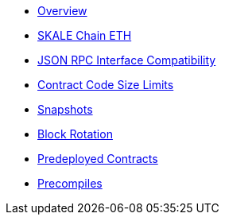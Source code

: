 * xref:index.adoc[Overview]
* xref:skale-chain-eth.adoc[SKALE Chain ETH]
* xref:json-rpc-interface.adoc[JSON RPC Interface Compatibility]
* xref:code-size-limits.adoc[Contract Code Size Limits]
* xref:snapshots.adoc[Snapshots]
* xref:block-rotation.adoc[Block Rotation]
* xref:predeploys.adoc[Predeployed Contracts]
* xref:precompiles.adoc[Precompiles]
